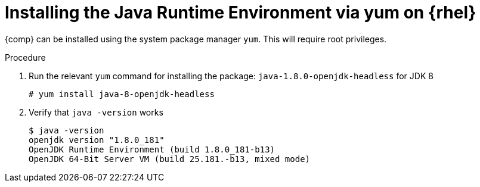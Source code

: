 [id="rhel_installing_openjdk_jre_rpm"]
= Installing the Java Runtime Environment via yum on {rhel}

{comp} can be installed using the system package manager `yum`. 
This will require root privileges.

.Procedure
. Run the relevant `yum` command for installing the package: `java-1.8.0-openjdk-headless` for JDK 8
+
----
# yum install java-8-openjdk-headless
----
+
. Verify that `java -version` works
+
----
$ java -version
openjdk version "1.8.0_181"
OpenJDK Runtime Environment (build 1.8.0_181-b13)
OpenJDK 64-Bit Server VM (build 25.181.-b13, mixed mode)
----
+
